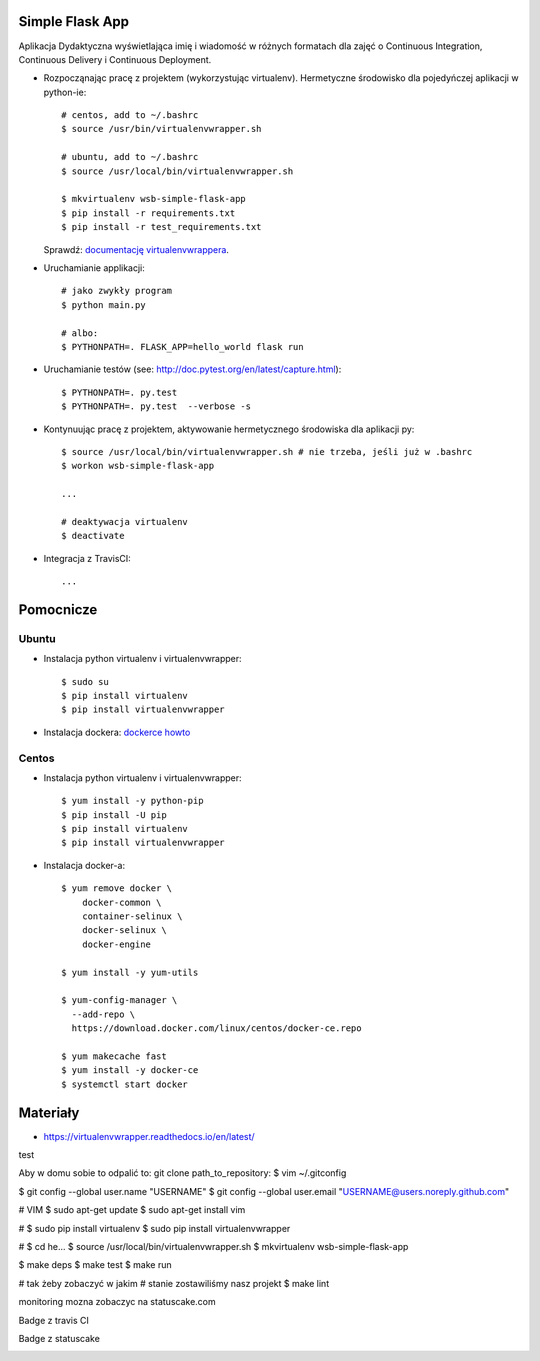 Simple Flask App
================

Aplikacja Dydaktyczna wyświetlająca imię i wiadomość w różnych formatach dla zajęć
o Continuous Integration, Continuous Delivery i Continuous Deployment.

- Rozpocząnając pracę z projektem (wykorzystując virtualenv). Hermetyczne środowisko dla pojedyńczej aplikacji w python-ie:

  ::

    # centos, add to ~/.bashrc
    $ source /usr/bin/virtualenvwrapper.sh

    # ubuntu, add to ~/.bashrc
    $ source /usr/local/bin/virtualenvwrapper.sh

    $ mkvirtualenv wsb-simple-flask-app
    $ pip install -r requirements.txt
    $ pip install -r test_requirements.txt

  Sprawdź: `documentację virtualenvwrappera <https://virtualenvwrapper.readthedocs.io/en/latest/command_ref.html>`_.

- Uruchamianie applikacji:

  ::

    # jako zwykły program
    $ python main.py

    # albo:
    $ PYTHONPATH=. FLASK_APP=hello_world flask run

- Uruchamianie testów (see: http://doc.pytest.org/en/latest/capture.html):

  ::

    $ PYTHONPATH=. py.test
    $ PYTHONPATH=. py.test  --verbose -s

- Kontynuując pracę z projektem, aktywowanie hermetycznego środowiska dla aplikacji py:

  ::

    $ source /usr/local/bin/virtualenvwrapper.sh # nie trzeba, jeśli już w .bashrc
    $ workon wsb-simple-flask-app

    ...

    # deaktywacja virtualenv
    $ deactivate

- Integracja z TravisCI:

  ::

    ...


Pomocnicze
==========

Ubuntu
------

- Instalacja python virtualenv i virtualenvwrapper:

  ::

    $ sudo su
    $ pip install virtualenv
    $ pip install virtualenvwrapper

- Instalacja dockera: `dockerce howto <https://docs.docker.com/install/linux/docker-ce/ubuntu/>`_

Centos
------

- Instalacja python virtualenv i virtualenvwrapper:

  ::

    $ yum install -y python-pip
    $ pip install -U pip
    $ pip install virtualenv
    $ pip install virtualenvwrapper

- Instalacja docker-a:

  ::

    $ yum remove docker \
        docker-common \
        container-selinux \
        docker-selinux \
        docker-engine

    $ yum install -y yum-utils

    $ yum-config-manager \
      --add-repo \
      https://download.docker.com/linux/centos/docker-ce.repo

    $ yum makecache fast
    $ yum install -y docker-ce
    $ systemctl start docker

Materiały
=========

- https://virtualenvwrapper.readthedocs.io/en/latest/
test


Aby w domu sobie to odpalić to:
git clone path_to_repository:
$ vim ~/.gitconfig

$ git config --global user.name "USERNAME"
$ git config --global user.email "USERNAME@users.noreply.github.com"

# VIM
$ sudo apt-get update
$ sudo apt-get install vim

#
$ sudo pip install virtualenv
$ sudo pip install virtualenvwrapper

#
$ cd he...
$ source /usr/local/bin/virtualenvwrapper.sh
$ mkvirtualenv wsb-simple-flask-app

$ make deps
$ make test
$ make run


# tak żeby zobaczyć w jakim
# stanie zostawiliśmy nasz projekt
$ make lint

monitoring mozna zobaczyc na statuscake.com

Badge z travis CI

|build passing|

.. |build passing| image:: https://travis-ci.org/njaworek/se_hello_printer_app.svg
   :target: https://travis-ci.org/njaworek/se_hello_printer_app

Badge z statuscake


|status cake|

.. |status cake| image:: https://app.statuscake.com/button/index.php?Track=rHIYbOfvja&Days=1&Design=1
   :target: https://app.statuscake.com/UptimeStatus.php?tid=3999776

